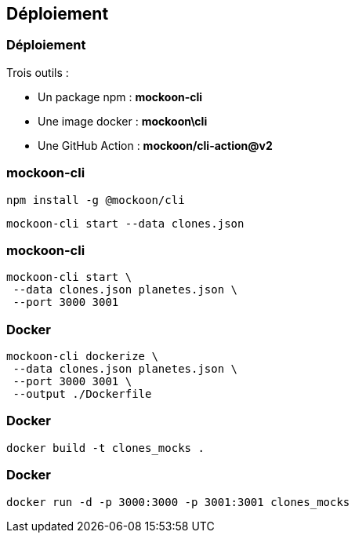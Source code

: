 [%auto-animate]
== Déploiement

[%auto-animate]
=== Déploiement
Trois outils :

[.step]
* Un package npm : **mockoon-cli**
* Une image docker : **mockoon\cli**
* Une GitHub Action : **mockoon/cli-action@v2**

[%auto-animate]
=== mockoon-cli
[step=1]
[source, shell]
----
npm install -g @mockoon/cli
----

[step=2]
[source, shell]
----
mockoon-cli start --data clones.json
----

[%notitle]
=== mockoon-cli

[source, shell]
----
mockoon-cli start \
 --data clones.json planetes.json \
 --port 3000 3001
----

=== Docker

[source, shell]
----
mockoon-cli dockerize \
 --data clones.json planetes.json \
 --port 3000 3001 \
 --output ./Dockerfile
----

[%notitle]
=== Docker

[source, shell]
----
docker build -t clones_mocks .
----

[%notitle]
=== Docker

[source, shell]
----
docker run -d -p 3000:3000 -p 3001:3001 clones_mocks
----
